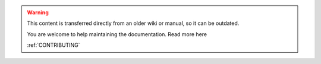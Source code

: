 .. warning:: 
    This content is transferred directly from an older wiki or manual, so it can be outdated.

    You are welcome to help maintaining the documentation. Read more here 
    
    :ref:`CONTRIBUTING`